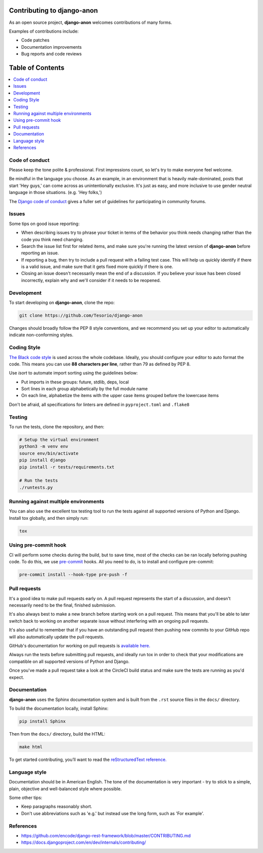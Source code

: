 Contributing to django-anon
###########################

As an open source project, **django-anon** welcomes contributions of many forms.

Examples of contributions include:

* Code patches
* Documentation improvements
* Bug reports and code reviews


Table of Contents
#################

.. contents::
   :local:
   

Code of conduct
===============

Please keep the tone polite & professional. First impressions count, so let's try to make everyone feel welcome.

Be mindful in the language you choose. As an example, in an environment that is heavily male-dominated, posts that start 'Hey guys,' can come across as unintentionally exclusive. It's just as easy, and more inclusive to use gender neutral language in those situations. (e.g. 'Hey folks,')

The `Django code of conduct <https://www.djangoproject.com/conduct/>`_ gives a fuller set of guidelines for participating in community forums.


Issues
======

Some tips on good issue reporting:

* When describing issues try to phrase your ticket in terms of the behavior you think needs changing rather than the code you think need changing.
* Search the issue list first for related items, and make sure you're running the latest version of **django-anon** before reporting an issue.
* If reporting a bug, then try to include a pull request with a failing test case. This will help us quickly identify if there is a valid issue, and make sure that it gets fixed more quickly if there is one.
* Closing an issue doesn't necessarily mean the end of a discussion. If you believe your issue has been closed incorrectly, explain why and we'll consider if it needs to be reopened.


Development
===========

To start developing on **django-anon**, clone the repo:

.. code::

   git clone https://github.com/Tesorio/django-anon

Changes should broadly follow the PEP 8 style conventions, and we recommend you set up your editor to automatically indicate non-conforming styles.


Coding Style
============

`The Black code style <https://github.com/psf/black#the-black-code-style>`_ is used across the whole codebase. Ideally, you should configure your editor to auto format the code. This means you can use **88 characters per line**, rather than 79 as defined by PEP 8.

Use `isort` to automate import sorting using the guidelines below:

* Put imports in these groups: future, stdlib, deps, local
* Sort lines in each group alphabetically by the full module name
* On each line, alphabetize the items with the upper case items grouped before the lowercase items

Don't be afraid, all specifications for linters are defined in ``pyproject.toml`` and ``.flake8``


Testing
=======

To run the tests, clone the repository, and then:

.. code::

   # Setup the virtual environment
   python3 -m venv env
   source env/bin/activate
   pip install django
   pip install -r tests/requirements.txt

   # Run the tests
   ./runtests.py


Running against multiple environments
=====================================

You can also use the excellent tox testing tool to run the tests against all supported versions of Python and Django. Install tox globally, and then simply run:

.. code::

   tox


Using pre-commit hook
=====================

CI will perform some checks during the build, but to save time, most of the checks can be ran locally beforing pushing code. To do this, we use `pre-commit <https://pre-commit.com/#install>`_ hooks. All you need to do, is to install and configure pre-commit:

.. code:: bash

   pre-commit install --hook-type pre-push -f


Pull requests
=============

It's a good idea to make pull requests early on. A pull request represents the start of a discussion, and doesn't necessarily need to be the final, finished submission.

It's also always best to make a new branch before starting work on a pull request. This means that you'll be able to later switch back to working on another separate issue without interfering with an ongoing pull requests.

It's also useful to remember that if you have an outstanding pull request then pushing new commits to your GitHub repo will also automatically update the pull requests.

GitHub's documentation for working on pull requests is `available here. <https://help.github.com/en/github/collaborating-with-issues-and-pull-requests/about-pull-requests>`_

Always run the tests before submitting pull requests, and ideally run tox in order to check that your modifications are compatible on all supported versions of Python and Django.

Once you've made a pull request take a look at the CircleCI build status and make sure the tests are running as you'd expect.


Documentation
=============

**django-anon** uses the Sphinx documentation system and is built from the ``.rst`` source files in the ``docs/`` directory.

To build the documentation locally, install Sphinx:

.. code::

   pip install Sphinx
   
Then from the ``docs/`` directory, build the HTML:

.. code::

   make html
   
To get started contributing, you’ll want to read the `reStructuredText reference. <http://www.sphinx-doc.org/en/master/usage/restructuredtext/index.html#rst-index>`_


Language style
==============

Documentation should be in American English. The tone of the documentation is very important - try to stick to a simple, plain, objective and well-balanced style where possible.

Some other tips:

* Keep paragraphs reasonably short.
* Don't use abbreviations such as 'e.g.' but instead use the long form, such as 'For example'.


References
==========

* https://github.com/encode/django-rest-framework/blob/master/CONTRIBUTING.md
* https://docs.djangoproject.com/en/dev/internals/contributing/
